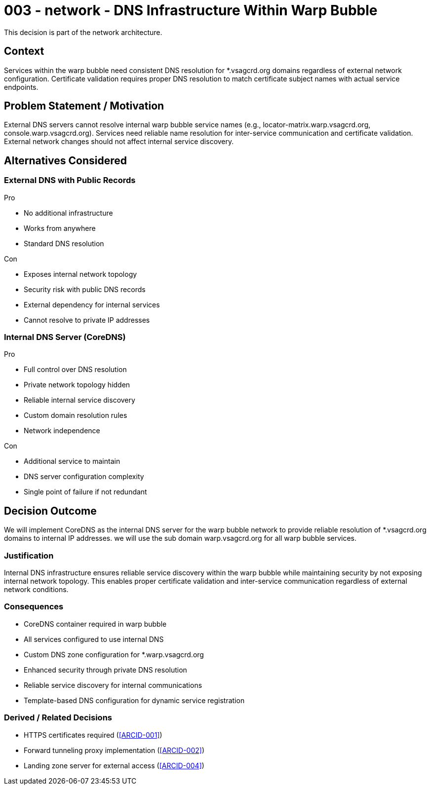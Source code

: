 :ARC-ID: 003
:ARC-TITLE: DNS Infrastructure Within Warp Bubble
:ARC-TOPIC: network
:ARC-STATUS: accepted

[#ARCID-{arc-id}]
= {arc-id} - {arc-topic} - {arc-title}
This decision is part of the {arc-topic} architecture.

== Context

Services within the warp bubble need consistent DNS resolution for *.vsagcrd.org domains regardless of external network configuration. Certificate validation requires proper DNS resolution to match certificate subject names with actual service endpoints.

== Problem Statement / Motivation

External DNS servers cannot resolve internal warp bubble service names (e.g., locator-matrix.warp.vsagcrd.org, console.warp.vsagcrd.org). Services need reliable name resolution for inter-service communication and certificate validation. External network changes should not affect internal service discovery.

== Alternatives Considered

=== External DNS with Public Records

.Pro
* No additional infrastructure
* Works from anywhere
* Standard DNS resolution

.Con
* Exposes internal network topology
* Security risk with public DNS records
* External dependency for internal services
* Cannot resolve to private IP addresses

=== Internal DNS Server (CoreDNS)

.Pro
* Full control over DNS resolution
* Private network topology hidden
* Reliable internal service discovery
* Custom domain resolution rules
* Network independence

.Con
* Additional service to maintain
* DNS server configuration complexity
* Single point of failure if not redundant

== Decision Outcome

We will implement CoreDNS as the internal DNS server for the warp bubble network to provide reliable resolution of *.vsagcrd.org domains to internal IP addresses. we will use the sub domain warp.vsagcrd.org for all warp bubble services.

=== Justification

Internal DNS infrastructure ensures reliable service discovery within the warp bubble while maintaining security by not exposing internal network topology. This enables proper certificate validation and inter-service communication regardless of external network conditions.

=== Consequences

* CoreDNS container required in warp bubble
* All services configured to use internal DNS
* Custom DNS zone configuration for *.warp.vsagcrd.org
* Enhanced security through private DNS resolution
* Reliable service discovery for internal communications
* Template-based DNS configuration for dynamic service registration

=== Derived / Related Decisions

* HTTPS certificates required (<<ARCID-001>>)
* Forward tunneling proxy implementation (<<ARCID-002>>)
* Landing zone server for external access (<<ARCID-004>>)
